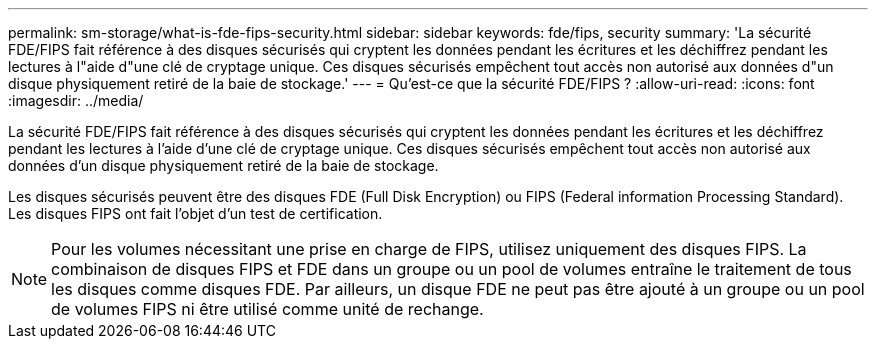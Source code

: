 ---
permalink: sm-storage/what-is-fde-fips-security.html 
sidebar: sidebar 
keywords: fde/fips, security 
summary: 'La sécurité FDE/FIPS fait référence à des disques sécurisés qui cryptent les données pendant les écritures et les déchiffrez pendant les lectures à l"aide d"une clé de cryptage unique. Ces disques sécurisés empêchent tout accès non autorisé aux données d"un disque physiquement retiré de la baie de stockage.' 
---
= Qu'est-ce que la sécurité FDE/FIPS ?
:allow-uri-read: 
:icons: font
:imagesdir: ../media/


[role="lead"]
La sécurité FDE/FIPS fait référence à des disques sécurisés qui cryptent les données pendant les écritures et les déchiffrez pendant les lectures à l'aide d'une clé de cryptage unique. Ces disques sécurisés empêchent tout accès non autorisé aux données d'un disque physiquement retiré de la baie de stockage.

Les disques sécurisés peuvent être des disques FDE (Full Disk Encryption) ou FIPS (Federal information Processing Standard). Les disques FIPS ont fait l'objet d'un test de certification.

[NOTE]
====
Pour les volumes nécessitant une prise en charge de FIPS, utilisez uniquement des disques FIPS. La combinaison de disques FIPS et FDE dans un groupe ou un pool de volumes entraîne le traitement de tous les disques comme disques FDE. Par ailleurs, un disque FDE ne peut pas être ajouté à un groupe ou un pool de volumes FIPS ni être utilisé comme unité de rechange.

====